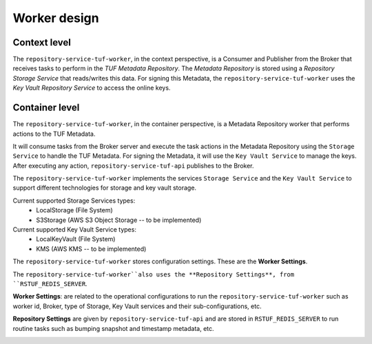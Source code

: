 Worker design
=============

Context level
-------------

The ``repository-service-tuf-worker``, in the context perspective, is a Consumer and
Publisher from the Broker that receives tasks to perform in the
`TUF Metadata Repository`. The `Metadata Repository` is stored using a
*Repository Storage Service* that reads/writes this data. For signing
this Metadata, the ``repository-service-tuf-worker`` uses the *Key Vault Repository
Service* to access the online keys.

.. image:: /_static/repository-service-tuf-worker-C1.png


Container level
---------------

The ``repository-service-tuf-worker``, in the container perspective, is a Metadata
Repository worker that performs actions to the TUF Metadata.

It will consume tasks from the Broker server and execute the task actions in
the Metadata Repository using the ``Storage Service`` to handle the TUF
Metadata. For signing the Metadata, it will use the ``Key Vault Service`` to
manage the keys. After executing any action, ``repository-service-tuf-api`` publishes to
the Broker.

The ``repository-service-tuf-worker`` implements the services ``Storage Service`` and the
``Key Vault Service`` to support different technologies for storage and key
vault storage.

Current supported Storage Services types:
    - LocalStorage (File System)
    - S3Storage (AWS S3 Object Storage -- to be implemented)

Current supported Key Vault Service types:
    - LocalKeyVault (File System)
    - KMS (AWS KMS -- to be implemented)

The ``repository-service-tuf-worker`` stores configuration settings. These are the
**Worker Settings**.

The ``repository-service-tuf-worker``also uses the **Repository Settings**, from
``RSTUF_REDIS_SERVER``.

**Worker Settings**: are related to the operational configurations to run the
``repository-service-tuf-worker`` such as worker id, Broker, type of Storage, Key
Vault services and their sub-configurations, etc.

**Repository Settings** are given by ``repository-service-tuf-api`` and
are stored in ``RSTUF_REDIS_SERVER`` to run routine tasks such as bumping
snapshot and timestamp metadata, etc.


.. image:: /_static/repository-service-tuf-worker-C2.png
